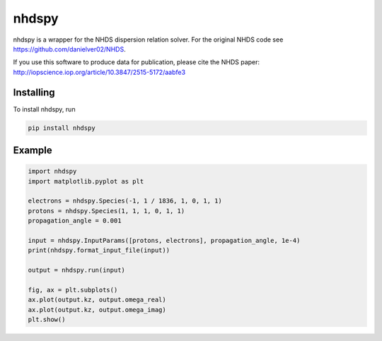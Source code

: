 nhdspy
======

.. image:: https://zenodo.org/badge/DOI/10.5281/zenodo.2302057.svg
   :target: https://doi.org/10.5281/zenodo.2302057

.. image:: https://readthedocs.org/projects/nhdspy/badge/?version=latest
   :target: https://nhdspy.readthedocs.io/en/latest/?badge=latest
   :alt: Documentation Status

.. image:: https://travis-ci.org/dstansby/nhdspy.svg?branch=master
   :target: https://travis-ci.org/dstansby/nhdspy

.. image:: https://codecov.io/gh/dstansby/nhdspy/branch/master/graph/badge.svg
   :target: https://codecov.io/gh/dstansby/nhdspy


nhdspy is a wrapper for the NHDS dispersion relation solver. For the original NHDS code see https://github.com/danielver02/NHDS.

If you use this software to produce data for publication, please cite the NHDS paper: http://iopscience.iop.org/article/10.3847/2515-5172/aabfe3

Installing
----------

To install nhdspy, run

.. code-block:: bash

  pip install nhdspy


Example
-------

.. code-block:: python

 import nhdspy
 import matplotlib.pyplot as plt

 electrons = nhdspy.Species(-1, 1 / 1836, 1, 0, 1, 1)
 protons = nhdspy.Species(1, 1, 1, 0, 1, 1)
 propagation_angle = 0.001

 input = nhdspy.InputParams([protons, electrons], propagation_angle, 1e-4)
 print(nhdspy.format_input_file(input))

 output = nhdspy.run(input)

 fig, ax = plt.subplots()
 ax.plot(output.kz, output.omega_real)
 ax.plot(output.kz, output.omega_imag)
 plt.show()
